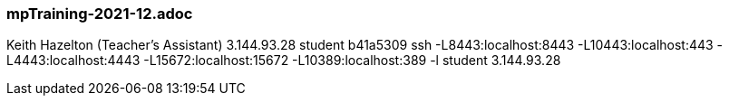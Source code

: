 === mpTraining-2021-12.adoc

Keith Hazelton (Teacher’s Assistant)
3.144.93.28	student	b41a5309
ssh -L8443:localhost:8443 -L10443:localhost:443 -L4443:localhost:4443 -L15672:localhost:15672 -L10389:localhost:389 -l student 3.144.93.28
